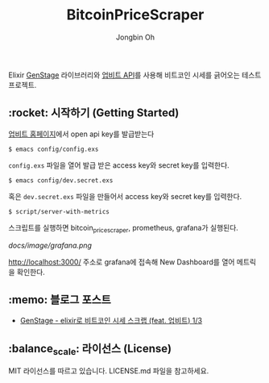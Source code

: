 # -*- mode: org -*-
# -*- coding: utf-8 -*-
#+TITLE: BitcoinPriceScraper
#+AUTHOR: Jongbin Oh
#+EMAIL: ohyecloudy@gmail.com

Elixir [[https://hexdocs.pm/gen_stage/GenStage.html][GenStage]] 라이브러리와 [[https://docs.upbit.com][업비트 API]]를 사용해 비트코인 시세를 긁어오는 테스트 프로젝트.

** :rocket: 시작하기 (Getting Started)

   [[https://www.upbit.com/mypage/open_api_management][업비트 홈페이지]]에서 open api key를 발급받는다

   #+begin_example
     $ emacs config/config.exs
   #+end_example

   =config.exs= 파일을 열어 발급 받은 access key와 secret key를 입력한다.

   #+begin_example
     $ emacs config/dev.secret.exs
   #+end_example

   혹은 =dev.secret.exs= 파일을 만들어서 access key와 secret key를 입력한다.

   #+begin_example
     $ script/server-with-metrics
   #+end_example

   스크립트를 실행하면 bitcoin_price_scraper, prometheus, grafana가 실행된다.

   [[docs/image/grafana.png]]

   http://localhost:3000/ 주소로 grafana에 접속해 New Dashboard를 열어 메트릭을 확인한다.

** :memo: 블로그 포스트

   - [[http://ohyecloudy.com/pnotes/archives/bitcoin-price-scrap-with-elixir-feat-upbit-1-of-3/][GenStage - elixir로 비트코인 시세 스크랩 (feat. 업비트) 1/3]]

** :balance_scale: 라이선스 (License)

   MIT 라이선스를 따르고 있습니다. LICENSE.md 파일을 참고하세요.
